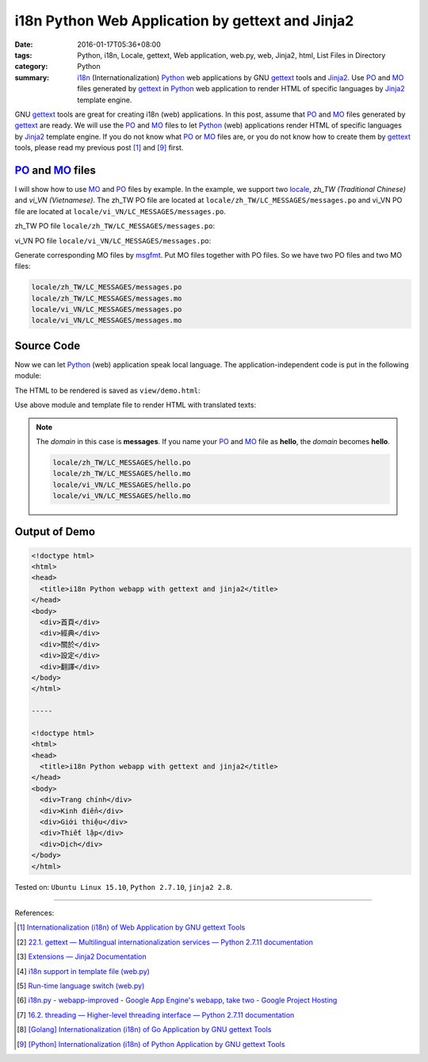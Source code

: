 i18n Python Web Application by gettext and Jinja2
#################################################

:date: 2016-01-17T05:36+08:00
:tags: Python, i18n, Locale, gettext, Web application, web.py, web, Jinja2,
       html, List Files in Directory
:category: Python
:summary: i18n_ (Internationalization) Python_ web applications by GNU gettext_
          tools and Jinja2_. Use PO_ and MO_ files generated by gettext_ in
          Python_ web application to render HTML of specific languages by
          Jinja2_ template engine.


GNU gettext_ tools are great for creating i18n (web) applications. In this post,
assume that PO_ and MO_ files generated by gettext_ are ready. We will use the
PO_ and MO_ files to let Python_ (web) applications render HTML of specific
languages by Jinja2_ template engine. If you do not know what PO_ or MO_ files
are, or you do not know how to create them by gettext_ tools, please read my
previous post [1]_ and [9]_ first.


PO_ and MO_ files
+++++++++++++++++

I will show how to use MO_ and PO_ files by example. In the example, we support
two locale_, *zh_TW (Traditional Chinese)* and *vi_VN (Vietnamese)*. The zh_TW
PO file are located at ``locale/zh_TW/LC_MESSAGES/messages.po`` and vi_VN PO
file are located at ``locale/vi_VN/LC_MESSAGES/messages.po``.

zh_TW PO file ``locale/zh_TW/LC_MESSAGES/messages.po``:

.. show_github_file:: siongui userpages content/code/python-i18n-gettext/locale/zh_TW/LC_MESSAGES/messages.po

vi_VN PO file ``locale/vi_VN/LC_MESSAGES/messages.po``:

.. show_github_file:: siongui userpages content/code/python-i18n-gettext/locale/vi_VN/LC_MESSAGES/messages.po

Generate corresponding MO files by msgfmt_. Put MO files together with PO files.
So we have two PO files and two MO files:

.. code-block:: txt

  locale/zh_TW/LC_MESSAGES/messages.po
  locale/zh_TW/LC_MESSAGES/messages.mo
  locale/vi_VN/LC_MESSAGES/messages.po
  locale/vi_VN/LC_MESSAGES/messages.mo


Source Code
+++++++++++

Now we can let Python_ (web) application speak local language. The
application-independent code is put in the following module:

.. show_github_file:: siongui userpages content/code/python-i18n-gettext/i18n.py

The HTML to be rendered is saved as ``view/demo.html``:

.. show_github_file:: siongui userpages content/code/python-i18n-gettext/view/demo.html

Use above module and template file to render HTML with translated texts:

.. show_github_file:: siongui userpages content/code/python-i18n-gettext/jj2.py

.. note::

  The *domain* in this case is **messages**. If you name your PO_ and MO_ file
  as **hello**, the *domain* becomes **hello**.

  .. code-block:: txt

    locale/zh_TW/LC_MESSAGES/hello.po
    locale/zh_TW/LC_MESSAGES/hello.mo
    locale/vi_VN/LC_MESSAGES/hello.po
    locale/vi_VN/LC_MESSAGES/hello.mo


Output of Demo
++++++++++++++

.. code-block:: txt

  <!doctype html>
  <html>
  <head>
    <title>i18n Python webapp with gettext and jinja2</title>
  </head>
  <body>
    <div>首頁</div>
    <div>經典</div>
    <div>關於</div>
    <div>設定</div>
    <div>翻譯</div>
  </body>
  </html>

  -----

  <!doctype html>
  <html>
  <head>
    <title>i18n Python webapp with gettext and jinja2</title>
  </head>
  <body>
    <div>Trang chính</div>
    <div>Kinh điển</div>
    <div>Giới thiệu</div>
    <div>Thiết lập</div>
    <div>Dịch</div>
  </body>
  </html>


Tested on: ``Ubuntu Linux 15.10``, ``Python 2.7.10``, ``jinja2 2.8``.

----

References:

.. [1] `Internationalization (i18n) of Web Application by GNU gettext Tools <{filename}../07/i18n-web-application-by-gnu-gettext-tools%en.rst>`_

.. [2] `22.1. gettext — Multilingual internationalization services — Python 2.7.11 documentation <https://docs.python.org/2/library/gettext.html>`_

.. [3] `Extensions — Jinja2 Documentation <http://jinja.pocoo.org/docs/extensions/#i18n-extension>`_

.. [4] `i18n support in template file (web.py) <http://webpy.org/cookbook/i18n_support_in_template_file>`_

.. [5] `Run-time language switch (web.py) <http://webpy.org/cookbook/runtime-language-switch>`_

.. [6] `i18n.py - webapp-improved - Google App Engine's webapp, take two - Google Project Hosting <https://code.google.com/p/webapp-improved/source/browse/webapp2_extras/i18n.py>`_

.. [7] `16.2. threading — Higher-level threading interface — Python 2.7.11 documentation <https://docs.python.org/2/library/threading.html>`_

.. [8] `[Golang] Internationalization (i18n) of Go Application by GNU gettext Tools <{filename}../08/golang-i18n-go-application-by-gnu-gettext%en.rst>`_

.. [9] `[Python] Internationalization (i18n) of Python Application by GNU gettext Tools <{filename}../14/python-i18n-py-application-by-gnu-gettext%en.rst>`_


.. _gettext: https://www.gnu.org/software/gettext/
.. _i18n: https://en.wikipedia.org/wiki/Internationalization_and_localization
.. _locale: https://en.wikipedia.org/wiki/Locale
.. _Python: https://www.python.org/
.. _PO: https://www.gnu.org/software/gettext/manual/html_node/PO-Files.html
.. _MO: https://www.gnu.org/software/gettext/manual/html_node/MO-Files.html
.. _msgfmt: https://www.gnu.org/software/gettext/manual/html_node/msgfmt-Invocation.html
.. _Jinja2: http://jinja.pocoo.org/
